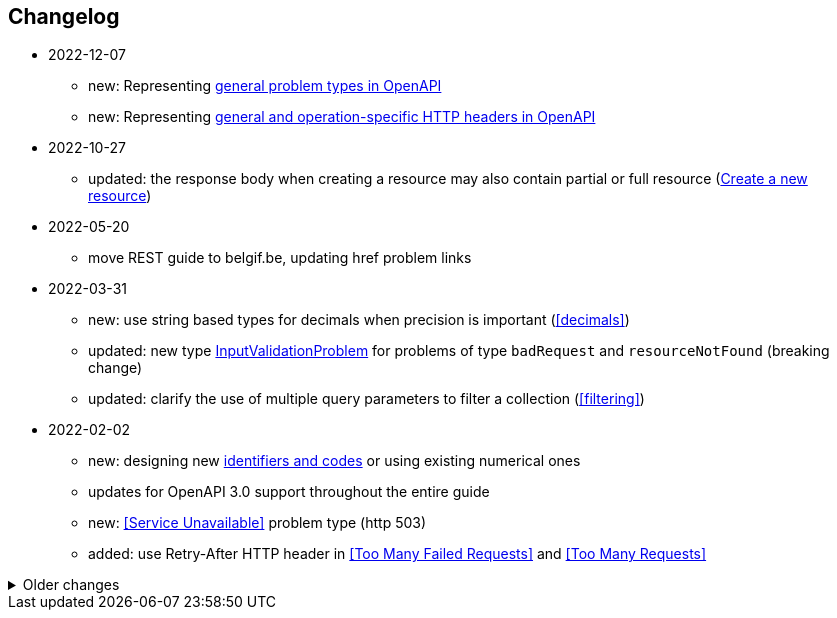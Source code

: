 == Changelog
* 2022-12-07
** new: Representing <<default-problem-response, general problem types in OpenAPI>>
** new: Representing <<general-http-headers,general and operation-specific HTTP headers in OpenAPI>>
* 2022-10-27
** updated: the response body when creating a resource may also contain partial or full resource (<<create-resource, Create a new resource>>)
* 2022-05-20
** move REST guide to belgif.be, updating href problem links
* 2022-03-31
** new: use string based types for decimals when precision is important (<<decimals>>)
** updated: new type <<input-validation-schema,InputValidationProblem>> for problems of type `badRequest` and `resourceNotFound` (breaking change)
** updated: clarify the use of multiple query parameters to filter a collection (<<filtering>>)
* 2022-02-02
** new: designing new <<Identifier,identifiers and codes>> or using existing numerical ones
** updates for OpenAPI 3.0 support throughout the entire guide
** new: <<Service Unavailable>> problem type (http 503)
** added: use Retry-After HTTP header in <<Too Many Failed Requests>> and <<Too Many Requests>>

.Older changes
[%collapsible]
====
* 2021-06-24
** updated: use URNs as problem type and add href for problem documentation (<<Error handling>>)
** updated: clarify use of charset in JSON media type (<<media-types>>)
** added: how to specify media types in OpenAPI 3 (<<media-type-openapi3>>)
* 2020-12-02
** new: standardized problem types internalServerError, badGateway, tooManyFailedRequests, payloadTooLarge (<<standardized-problem-types>>)
* 2020-11-04
** added: <<remove-collection-items, Remove a selection of items from a collection>> (<<Collection, Collection>>)
** updated: status codes made consistent in various locations (<<Collection>>, <<Document>>, <<HTTP Methods>> and <<status-codes>>)
** added: status codes <<http-429, 429 Too Many Requests>> and  <<http-502, 502 Bad Gateway>>  (<<status-codes>>)
** added: table about how to use each HTTP method (<<HTTP Methods, HTTP Methods>>)
** added: table listing <<status-codes-by-method,acceptable status codes for each method>> (<<status-codes, Status Codes>>)
* 2020-09-09
** new: recommend use of CloudEvents specification (<<events>>)
** add guidelines on API health checks (<<health>>)
** move common OpenAPI schemas to separate GitHub repositories (<<belgif-openapi-types>>)
* 2020-08-03
** allow OpenAPI 3.0 (<<api-specs>>)
** remove unmaintained swagger-validator-maven-plugin and styleguide-validationrules from tools list (<<openapi-tools>>)
** change status codes to string types in example OpenAPI definitions to be compliant to the OpenAPI standard
** set license of this guide to Apache License, Version 2.0 (<<license,Introduction>>)
* 2020-03-24
** add links to GitHub, vocabularies and OAS schemas in the <<Introduction>>
* 2020-01-10
** updated rules: naming of <<JSON properties>> and naming of <<JSON data types>>: no digits as first letter and no dots in names
** added <<http-413,413 Payload Too Large>> to list of HTTP status codes
** updated <<Resource URI>> notation rule: no trailing slashes in URIs
** added rule: <<default-values>> in OpenAPI specification
** added <<Controller>> resource archetype and move all archetypes to <<Resources>> chapter
* 2019-05-23
** update list of standard problem types and add InvalidParamProblem schema to problem-v1.yaml, see <<Standardized problem types>>
** new rule: naming of identifiers in <<Document>>
** add status code `303 See Other` to <<create-resource, Create a new resource >>
** new rule: use tags in <<openapi,OpenAPI>>
** new section: how to specify <<media-types-openapi, media types in OpenAPI>>
** update rules: naming of <<JSON properties>> and naming of <<JSON data types>> to make names more meaningful
** new rule: use `description` and avoid `title` to describe <<JSON data types>>
** updated rule: String and integer types (<<JSON data types>>). String based codes should have a unique representation.
* 2019-01-22
** modified <<API specifications>> guidelines for reusable definitions to be put in Swagger files instead of multiple smaller JSON schema files
** gCloud JSON Schemas refactored to this new file structure
** updated list of Swagger editors and code generators in <<Tools>>
** added guidelines about <<Tracing>> with standardized HTTP headers
** add OpenAPI example of multi-valued query param to <<resources>>
** added rule: place reference data resources in `/refData` (<<doc-resource>>)
** add list of reserved resource names to <<Reserved words>>
** document `select` reserved query param to filter resource representation (<<document-consult>>)
* 2018-11-26
** add SelfLink type in <<Hypermedia controls>>
** recommend American English for <<JSON>> property names and <<JSON data types>>
** add recommendations on typing of properties in <<JSON data types>> (integer/string, enums)
* 2018-09-09
** HttpLink type updated in <<Hypermedia controls>> to be read only instead of required
** new rule in <<JSON data types>> for enum values
* 2018-08-09
** Standardized Problem response for several use cases in <<Error handling>> and updated Problem examples throughout the guide
* 2018-08-08
** added clarifications and example for use of `HttpLink` to <<Hypermedia controls>>
** changed guideline for JSON Schemas to single root type per file and add rule on common BelGov schemas
* 2018-06-29
** added files with common data types containing types referenced throughout the guide
** added MergePatch type to <<Partial update>>
** added guidelines for <<Long-running tasks>>
* 2018-05-28
** added <<Caching>> guidelines
* 2018-04-25
** added <<Internationalization (I18N)>> guidelines
** updated <<Controller>>, allowing verb as child resource and GET method in some cases
** update format of version number in <<API specifications>>
** added contact email address in <<Introduction>>
** prefix `BelGov-` added for custom <<reserved-HTTP-headers>>
* 2018-04-19
** guidelines about reusable JSON Schemas
* 2018-04-18
** added <<versioning>> guidelines
** removed collector, added "Non-CRUD operations" under <<document>> section
* 2018-03-14
** added reserved HTTP headers and rule on custom http headers (<<reserved-HTTP-headers>>)
** content negotiation and JSON subtypes added to <<Media Types>>
** <<collections-consult>>: empty items array mandatory when collection is empty
** relax the rule on `additionalProperties` to be compatible with its use for embedded resources
* 2018-03-07
** <<Error handling>>: use of RFC 7807
====
